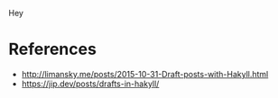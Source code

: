 Hey

* References

 - http://limansky.me/posts/2015-10-31-Draft-posts-with-Hakyll.html
 - https://jip.dev/posts/drafts-in-hakyll/
